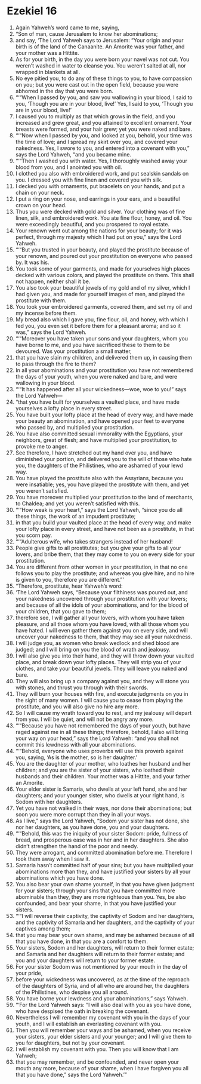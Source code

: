 ﻿
* Ezekiel 16
1. Again Yahweh’s word came to me, saying, 
2. “Son of man, cause Jerusalem to know her abominations; 
3. and say, ‘The Lord Yahweh says to Jerusalem: “Your origin and your birth is of the land of the Canaanite. An Amorite was your father, and your mother was a Hittite. 
4. As for your birth, in the day you were born your navel was not cut. You weren’t washed in water to cleanse you. You weren’t salted at all, nor wrapped in blankets at all. 
5. No eye pitied you, to do any of these things to you, to have compassion on you; but you were cast out in the open field, because you were abhorred in the day that you were born. 
6. “‘“When I passed by you, and saw you wallowing in your blood, I said to you, ‘Though you are in your blood, live!’ Yes, I said to you, ‘Though you are in your blood, live!’ 
7. I caused you to multiply as that which grows in the field, and you increased and grew great, and you attained to excellent ornament. Your breasts were formed, and your hair grew; yet you were naked and bare. 
8. “‘“Now when I passed by you, and looked at you, behold, your time was the time of love; and I spread my skirt over you, and covered your nakedness. Yes, I swore to you, and entered into a covenant with you,” says the Lord Yahweh, “and you became mine. 
9. “‘“Then I washed you with water. Yes, I thoroughly washed away your blood from you, and I anointed you with oil. 
10. I clothed you also with embroidered work, and put sealskin sandals on you. I dressed you with fine linen and covered you with silk. 
11. I decked you with ornaments, put bracelets on your hands, and put a chain on your neck. 
12. I put a ring on your nose, and earrings in your ears, and a beautiful crown on your head. 
13. Thus you were decked with gold and silver. Your clothing was of fine linen, silk, and embroidered work. You ate fine flour, honey, and oil. You were exceedingly beautiful, and you prospered to royal estate. 
14. Your renown went out among the nations for your beauty; for it was perfect, through my majesty which I had put on you,” says the Lord Yahweh. 
15. “‘“But you trusted in your beauty, and played the prostitute because of your renown, and poured out your prostitution on everyone who passed by. It was his. 
16. You took some of your garments, and made for yourselves high places decked with various colors, and played the prostitute on them. This shall not happen, neither shall it be. 
17. You also took your beautiful jewels of my gold and of my silver, which I had given you, and made for yourself images of men, and played the prostitute with them. 
18. You took your embroidered garments, covered them, and set my oil and my incense before them. 
19. My bread also which I gave you, fine flour, oil, and honey, with which I fed you, you even set it before them for a pleasant aroma; and so it was,” says the Lord Yahweh. 
20. “‘“Moreover you have taken your sons and your daughters, whom you have borne to me, and you have sacrificed these to them to be devoured. Was your prostitution a small matter, 
21. that you have slain my children, and delivered them up, in causing them to pass through the fire to them? 
22. In all your abominations and your prostitution you have not remembered the days of your youth, when you were naked and bare, and were wallowing in your blood. 
23. “‘“It has happened after all your wickedness—woe, woe to you!” says the Lord Yahweh— 
24. “that you have built for yourselves a vaulted place, and have made yourselves a lofty place in every street. 
25. You have built your lofty place at the head of every way, and have made your beauty an abomination, and have opened your feet to everyone who passed by, and multiplied your prostitution. 
26. You have also committed sexual immorality with the Egyptians, your neighbors, great of flesh; and have multiplied your prostitution, to provoke me to anger. 
27. See therefore, I have stretched out my hand over you, and have diminished your portion, and delivered you to the will of those who hate you, the daughters of the Philistines, who are ashamed of your lewd way. 
28. You have played the prostitute also with the Assyrians, because you were insatiable; yes, you have played the prostitute with them, and yet you weren’t satisfied. 
29. You have moreover multiplied your prostitution to the land of merchants, to Chaldea; and yet you weren’t satisfied with this. 
30. “‘“How weak is your heart,” says the Lord Yahweh, “since you do all these things, the work of an impudent prostitute; 
31. in that you build your vaulted place at the head of every way, and make your lofty place in every street, and have not been as a prostitute, in that you scorn pay. 
32. “‘“Adulterous wife, who takes strangers instead of her husband! 
33. People give gifts to all prostitutes; but you give your gifts to all your lovers, and bribe them, that they may come to you on every side for your prostitution. 
34. You are different from other women in your prostitution, in that no one follows you to play the prostitute; and whereas you give hire, and no hire is given to you, therefore you are different.”’ 
35. “Therefore, prostitute, hear Yahweh’s word: 
36. ‘The Lord Yahweh says, “Because your filthiness was poured out, and your nakedness uncovered through your prostitution with your lovers; and because of all the idols of your abominations, and for the blood of your children, that you gave to them; 
37. therefore see, I will gather all your lovers, with whom you have taken pleasure, and all those whom you have loved, with all those whom you have hated. I will even gather them against you on every side, and will uncover your nakedness to them, that they may see all your nakedness. 
38. I will judge you, as women who break wedlock and shed blood are judged; and I will bring on you the blood of wrath and jealousy. 
39. I will also give you into their hand, and they will throw down your vaulted place, and break down your lofty places. They will strip you of your clothes, and take your beautiful jewels. They will leave you naked and bare. 
40. They will also bring up a company against you, and they will stone you with stones, and thrust you through with their swords. 
41. They will burn your houses with fire, and execute judgments on you in the sight of many women. I will cause you to cease from playing the prostitute, and you will also give no hire any more. 
42. So I will cause my wrath toward you to rest, and my jealousy will depart from you. I will be quiet, and will not be angry any more. 
43. “‘“Because you have not remembered the days of your youth, but have raged against me in all these things; therefore, behold, I also will bring your way on your head,” says the Lord Yahweh: “and you shall not commit this lewdness with all your abominations. 
44. “‘“Behold, everyone who uses proverbs will use this proverb against you, saying, ‘As is the mother, so is her daughter.’ 
45. You are the daughter of your mother, who loathes her husband and her children; and you are the sister of your sisters, who loathed their husbands and their children. Your mother was a Hittite, and your father an Amorite. 
46. Your elder sister is Samaria, who dwells at your left hand, she and her daughters; and your younger sister, who dwells at your right hand, is Sodom with her daughters. 
47. Yet you have not walked in their ways, nor done their abominations; but soon you were more corrupt than they in all your ways. 
48. As I live,” says the Lord Yahweh, “Sodom your sister has not done, she nor her daughters, as you have done, you and your daughters. 
49. “‘“Behold, this was the iniquity of your sister Sodom: pride, fullness of bread, and prosperous ease was in her and in her daughters. She also didn’t strengthen the hand of the poor and needy. 
50. They were arrogant, and committed abomination before me. Therefore I took them away when I saw it. 
51. Samaria hasn’t committed half of your sins; but you have multiplied your abominations more than they, and have justified your sisters by all your abominations which you have done. 
52. You also bear your own shame yourself, in that you have given judgment for your sisters; through your sins that you have committed more abominable than they, they are more righteous than you. Yes, be also confounded, and bear your shame, in that you have justified your sisters. 
53. “‘“I will reverse their captivity, the captivity of Sodom and her daughters, and the captivity of Samaria and her daughters, and the captivity of your captives among them; 
54. that you may bear your own shame, and may be ashamed because of all that you have done, in that you are a comfort to them. 
55. Your sisters, Sodom and her daughters, will return to their former estate; and Samaria and her daughters will return to their former estate; and you and your daughters will return to your former estate. 
56. For your sister Sodom was not mentioned by your mouth in the day of your pride, 
57. before your wickedness was uncovered, as at the time of the reproach of the daughters of Syria, and of all who are around her, the daughters of the Philistines, who despise you all around. 
58. You have borne your lewdness and your abominations,” says Yahweh. 
59. “‘For the Lord Yahweh says: “I will also deal with you as you have done, who have despised the oath in breaking the covenant. 
60. Nevertheless I will remember my covenant with you in the days of your youth, and I will establish an everlasting covenant with you. 
61. Then you will remember your ways and be ashamed, when you receive your sisters, your elder sisters and your younger; and I will give them to you for daughters, but not by your covenant. 
62. I will establish my covenant with you. Then you will know that I am Yahweh; 
63. that you may remember, and be confounded, and never open your mouth any more, because of your shame, when I have forgiven you all that you have done,” says the Lord Yahweh.’” 
